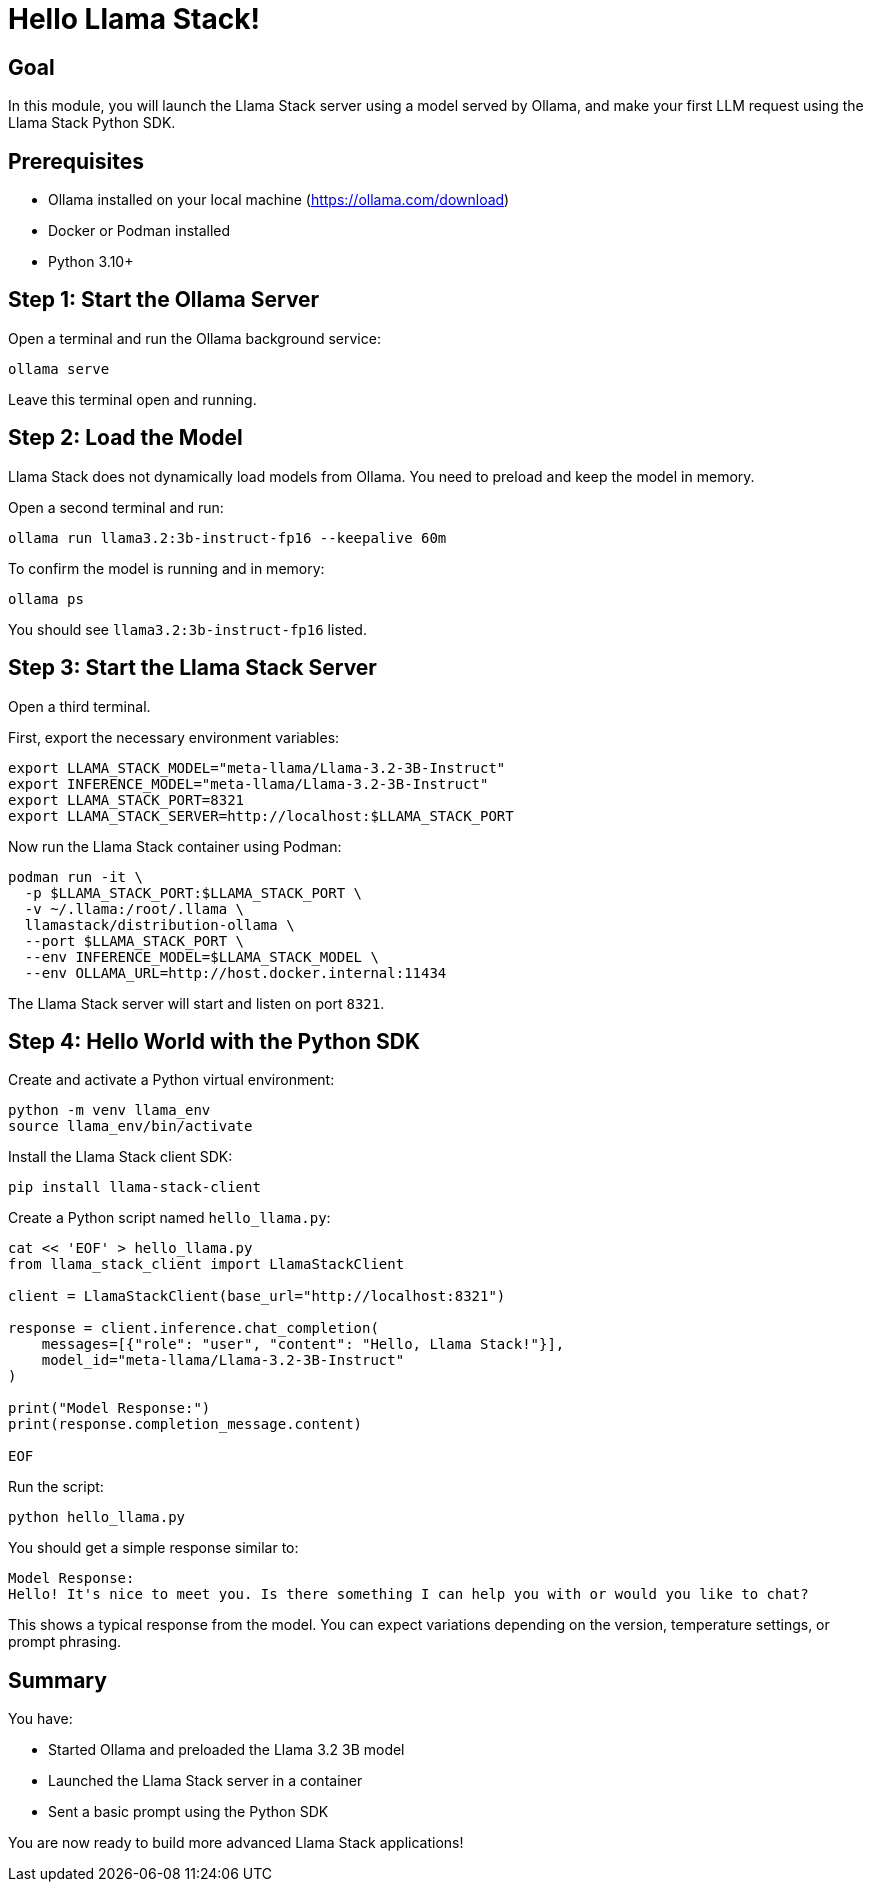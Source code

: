 = Hello Llama Stack!
:page-layout: lab
:experimental:

== Goal

In this module, you will launch the Llama Stack server using a model served by Ollama, and make your first LLM request using the Llama Stack Python SDK.

== Prerequisites

* Ollama installed on your local machine (https://ollama.com/download)
* Docker or Podman installed
* Python 3.10+

== Step 1: Start the Ollama Server

Open a terminal and run the Ollama background service:

[source,sh,role=execute]
----
ollama serve
----

Leave this terminal open and running.

== Step 2: Load the Model

Llama Stack does not dynamically load models from Ollama. You need to preload and keep the model in memory.

Open a second terminal and run:

[source,sh,role=execute]
----
ollama run llama3.2:3b-instruct-fp16 --keepalive 60m
----

To confirm the model is running and in memory:

[source,sh,role=execute]
----
ollama ps
----

You should see `llama3.2:3b-instruct-fp16` listed.

== Step 3: Start the Llama Stack Server

Open a third terminal.

First, export the necessary environment variables:

[source,sh,role=execute]
----
export LLAMA_STACK_MODEL="meta-llama/Llama-3.2-3B-Instruct"
export INFERENCE_MODEL="meta-llama/Llama-3.2-3B-Instruct"
export LLAMA_STACK_PORT=8321
export LLAMA_STACK_SERVER=http://localhost:$LLAMA_STACK_PORT
----

Now run the Llama Stack container using Podman:

[source,sh,role=execute]
----
podman run -it \
  -p $LLAMA_STACK_PORT:$LLAMA_STACK_PORT \
  -v ~/.llama:/root/.llama \
  llamastack/distribution-ollama \
  --port $LLAMA_STACK_PORT \
  --env INFERENCE_MODEL=$LLAMA_STACK_MODEL \
  --env OLLAMA_URL=http://host.docker.internal:11434
----

The Llama Stack server will start and listen on port `8321`.

== Step 4: Hello World with the Python SDK

Create and activate a Python virtual environment:

[source,sh,role=execute]
----
python -m venv llama_env
source llama_env/bin/activate
----

Install the Llama Stack client SDK:

[source,sh,role=execute]
----
pip install llama-stack-client
----

Create a Python script named `hello_llama.py`:

[source,python,role=execute]
----
cat << 'EOF' > hello_llama.py
from llama_stack_client import LlamaStackClient

client = LlamaStackClient(base_url="http://localhost:8321")

response = client.inference.chat_completion(
    messages=[{"role": "user", "content": "Hello, Llama Stack!"}],
    model_id="meta-llama/Llama-3.2-3B-Instruct"
)

print("Model Response:")
print(response.completion_message.content)

EOF

----

Run the script:

[source,sh,role=execute]
----
python hello_llama.py
----

You should get a simple response similar to:

[source,txt]
----
Model Response:
Hello! It's nice to meet you. Is there something I can help you with or would you like to chat?
----

This shows a typical response from the model. You can expect variations depending on the version, temperature settings, or prompt phrasing.

== Summary

You have:

* Started Ollama and preloaded the Llama 3.2 3B model
* Launched the Llama Stack server in a container
* Sent a basic prompt using the Python SDK

You are now ready to build more advanced Llama Stack applications!
